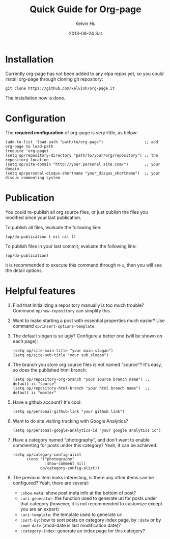 #+TITLE:       Quick Guide for Org-page
#+AUTHOR:      Kelvin Hu
#+EMAIL:       ini.kelvin@gmail.com
#+DATE:        2013-08-24 Sat


* Installation

  Currently org-page has not been added to any elpa repos yet, so you could install org-page through cloning git repository:

  : git clone https://github.com/kelvinh/org-page.it

  The installation now is done.

* Configuration

  The *required configuration* of org-page is very little, as below:

  : (add-to-list 'load-path "path/to/org-page")                  ;; add org-page to load-path
  : (require 'org-page)
  : (setq op/repository-directory "path/to/your/org/repository") ;; the repository location
  : (setq op/site-domain "http://your.personal.site.com/")       ;; your domain
  : (setq op/personal-disqus-shortname "your_disqus_shortname")  ;; your disqus commenting system

* Publication

  You could re-publish all org source files, or just publish the files you modified since your last publication.

  To publish all files, evaluate the following line:

  : (op/do-publication t nil nil t)

  To publish files in your last commit, evaluate the following line:

  : (op/do-publication)

  it is recommended to execute this command through =M-x=, then you will see the detail options.

* Helpful features

  1. Find that Initializing a repository manually is too much trouble? Command =op/new-repository= can simplify this.

  2. Want to make starting a post with essential properties much easier? Use command =op/insert-options-template=.

  3. The default slogan is so ugly? Configure a better one (will be shown on each page):

     : (setq op/site-main-title "your main slogan")
     : (setq op/site-sub-title "your sub slogan")

  4. The branch you store org source files is not named "source"? It's easy, so does the published html branch:

     : (setq op/repository-org-branch "your source branch name") ;; default is "source"
     : (setq op/repository-html-branch "your html branch name")  ;; default is "master"

  5. Have a github account? It's cool:

     : (setq op/personal-github-link "your github link")

  6. Want to do site visiting tracking with Google Analytics?

     : (setq op/personal-google-analytics-id "your google analytics id")

  7. Have a category named "photography", and don't want to enable commenting for posts under this category? Yeah, it can be achieved:

     : (setq op/category-config-alist
     :       (cons '("photography"
     :               :show-comment nil)
     :             op/category-config-alist))

  8. The previous item looks interesting, is there any other items can be configured? Yeah, there are several:

     + =:show-meta=: show post meta info at the bottom of post?
     + =:uri-generator=: the function used to generate uri for posts under that category (however, it is not recommended to customize except you are an expert)
     + =:uri-template=: the template used to generate uri
     + =:sort-by=: how to sort posts on category index page, by =:date= or by =:mod-date= (:mod-date is last modification date)?
     + =:category-index=: generate an index page for this category?
